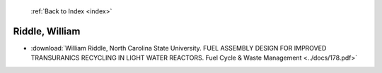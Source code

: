  :ref:`Back to Index <index>`

Riddle, William
---------------

* :download:`William Riddle, North Carolina State University. FUEL ASSEMBLY DESIGN FOR IMPROVED TRANSURANICS RECYCLING IN LIGHT WATER REACTORS. Fuel Cycle & Waste Management <../docs/178.pdf>`
